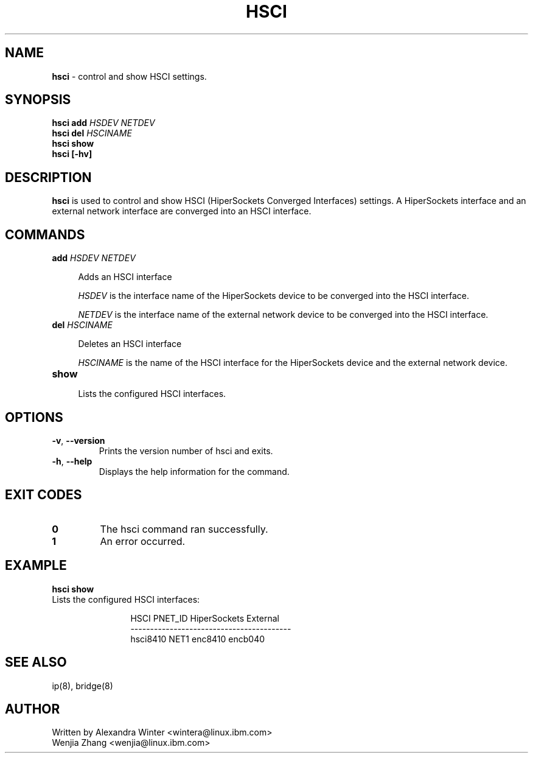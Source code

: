.\" Copyright IBM Corp. 2020

.TH HSCI 8 "November 2020" "s390-tools" "Linux Programmer's Manual"


.SH NAME
.B hsci
\- control and show HSCI settings.


.SH SYNOPSIS
.B hsci add
.I HSDEV
.I NETDEV
.br
.B hsci del
.I HSCINAME
.br
.B hsci show
.br
.B hsci [\-hv]

.SH DESCRIPTION
.BI hsci
is used to control and show HSCI (HiperSockets Converged Interfaces) settings. A HiperSockets interface and an external network interface are converged into an HSCI interface.

.SH COMMANDS
.TP
.B add \fIHSDEV\fR \fINETDEV\fR
.RS .4i
.PP
Adds an HSCI interface
.PP
.I HSDEV
is the interface name of the HiperSockets device to be converged into the HSCI interface.
.PP
.I NETDEV
is the interface name of the external network device to be converged into the HSCI interface.
.RE

.TP
.B del \fIHSCINAME\fR
.RS .4i
.PP
Deletes an HSCI interface
.PP
.I HSCINAME
is the name of the HSCI interface for the HiperSockets device and the external network device.
.RE

.TP
.B show
.RS .4i
.PP
Lists the configured HSCI interfaces.
.RE

.SH OPTIONS
.TP
.BR \-v ", " \-\-version
Prints the version number of hsci and exits.
.TP
.BR \-h ", " \-\-help
Displays the help information for the command.

.SH EXIT CODES
.TP
.BR "0"
The hsci command ran successfully.

.TP
.BR "1"
An error occurred.

.SH EXAMPLE
.BR "hsci show"
.TP
.RB
Lists the configured HSCI interfaces:
.RS 1.2i

HSCI      PNET_ID  HiperSockets  External
.br
-----------------------------------------
.br
hsci8410  NET1     enc8410       encb040

.RE

.SH SEE ALSO
.nf
ip(8), bridge(8)
.fi

.SH AUTHOR
.nf
Written by Alexandra Winter <wintera@linux.ibm.com>
           Wenjia Zhang <wenjia@linux.ibm.com>
.fi

